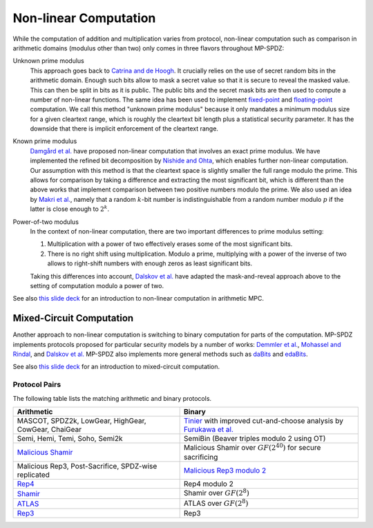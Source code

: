 Non-linear Computation
----------------------

While the computation of addition and multiplication varies from
protocol, non-linear computation such as comparison in arithmetic
domains (modulus other than two) only comes in three flavors
throughout MP-SPDZ:

Unknown prime modulus
    This approach goes back to `Catrina and de Hoogh
    <https://citeseerx.ist.psu.edu/viewdoc/download?doi=10.1.1.220.9499&rep=rep1&type=pdf>`_. It crucially relies on
    the use of secret random bits in the arithmetic domain. Enough
    such bits allow to mask a secret value so that it is secure to
    reveal the masked value. This can then be split in bits as it is
    public. The public bits and the secret mask bits are then used to
    compute a number of non-linear functions. The same idea has been
    used to implement `fixed-point
    <https://doi.org/10.1007/978-3-642-15497-3_9>`_ and
    `floating-point <https://eprint.iacr.org/2012/405>`_ computation.
    We call this method "unknown prime modulus" because it only
    mandates a minimum modulus size for a given cleartext range, which
    is roughly the cleartext bit length plus a statistical security
    parameter. It has the downside that there is implicit enforcement
    of the cleartext range.

Known prime modulus
    `Damgård et al. <https://doi.org/10.1007/11681878_15>`_ have
    proposed non-linear computation that involves an exact prime
    modulus. We have implemented the refined bit decomposition by
    `Nishide and Ohta
    <https://doi.org/10.1007/978-3-540-71677-8_23>`_, which enables
    further non-linear computation. Our assumption with this method is
    that the cleartext space is slightly smaller the full range modulo
    the prime. This allows for comparison by taking a difference and
    extracting the most significant bit, which is different than the
    above works that implement comparison between two positive numbers
    modulo the prime. We also used an idea by `Makri et
    al. <https://eprint.iacr.org/2021/119>`_, namely that a random
    :math:`k`-bit number is indistinguishable from a random number
    modulo :math:`p` if the latter is close enough to :math:`2^k`.

Power-of-two modulus
    In the context of non-linear computation, there are two important
    differences to prime modulus setting:

    1. Multiplication with a power of two effectively erases some of
       the most significant bits.

    2. There is no right shift using multiplication. Modulo a prime,
       multiplying with a power of the inverse of two allows to
       right-shift numbers with enough zeros as least significant
       bits.

    Taking this differences into account, `Dalskov et
    al. <https://eprint.iacr.org/2019/131>`_ have adapted the
    mask-and-reveal approach above to the setting of computation
    modulo a power of two.

See also `this slide deck
<https://mkskeller.github.io/files/programming.pdf>`_ for an
introduction to non-linear computation in arithmetic MPC.


Mixed-Circuit Computation
~~~~~~~~~~~~~~~~~~~~~~~~~

Another approach to non-linear computation is switching to binary
computation for parts of the computation. MP-SPDZ implements protocols
proposed for particular security models by a number of works: `Demmler et
al. <https://encrypto.de/papers/DSZ15.pdf>`_, `Mohassel and Rindal
<https://eprint.iacr.org/2018/403>`_, and `Dalskov et
al. <https://eprint.iacr.org/2020/1330>`_ MP-SPDZ also implements
more general methods such as `daBits
<https://eprint.iacr.org/2019/207>`_ and `edaBits
<https://eprint.iacr.org/2020/338>`_.

See also `this slide deck
<https://mkskeller.github.io/files/mixed.pdf>`_ for an introduction to
mixed-circuit computation.


.. _protocol-pairs:

Protocol Pairs
==============

The following table lists the matching arithmetic and binary protocols.

.. list-table::
   :header-rows: 1

   *
     - Arithmetic
     - Binary
   *
     - MASCOT, SPDZ2k, LowGear, HighGear, CowGear, ChaiGear
     - `Tinier <https://eprint.iacr.org/2015/901>`_ with improved
       cut-and-choose analysis by `Furukawa et
       al. <https://eprint.iacr.org/2016/944>`_
   *
     - Semi, Hemi, Temi, Soho, Semi2k
     - SemiBin (Beaver triples modulo 2 using OT)
   *
     - `Malicious Shamir <https://eprint.iacr.org/2017/816>`_
     - Malicious Shamir over :math:`GF(2^{40})` for secure sacrificing
   *
     - Malicious Rep3, Post-Sacrifice, SPDZ-wise replicated
     - `Malicious Rep3 modulo 2 <https://eprint.iacr.org/2016/944>`_
   *
     - `Rep4 <https://eprint.iacr.org/2020/1330>`_
     - Rep4 modulo 2
   *
     - `Shamir <https://eprint.iacr.org/2000/037>`_
     - Shamir over :math:`GF(2^8)`
   *
     - `ATLAS <https://eprint.iacr.org/2021/833>`_
     - ATLAS over :math:`GF(2^8)`
   *
     - `Rep3 <https://eprint.iacr.org/2016/768>`_
     - Rep3
